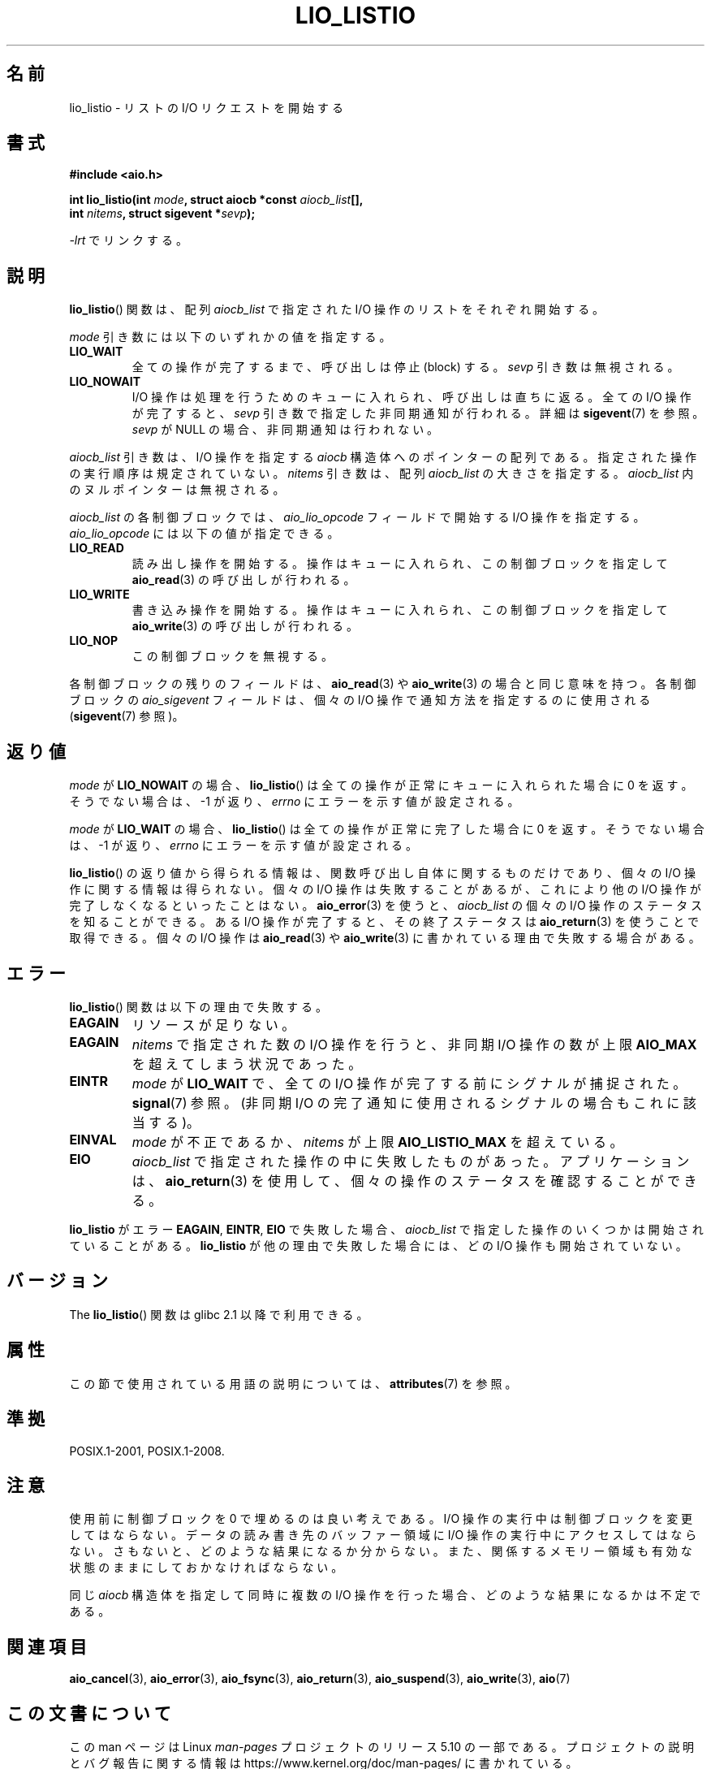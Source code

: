 .\" Copyright (C) 2010, Michael Kerrisk <mtk.manpages@gmail.com>
.\"
.\" %%%LICENSE_START(GPLv2+_DOC_FULL)
.\" This is free documentation; you can redistribute it and/or
.\" modify it under the terms of the GNU General Public License as
.\" published by the Free Software Foundation; either version 2 of
.\" the License, or (at your option) any later version.
.\"
.\" The GNU General Public License's references to "object code"
.\" and "executables" are to be interpreted as the output of any
.\" document formatting or typesetting system, including
.\" intermediate and printed output.
.\"
.\" This manual is distributed in the hope that it will be useful,
.\" but WITHOUT ANY WARRANTY; without even the implied warranty of
.\" MERCHANTABILITY or FITNESS FOR A PARTICULAR PURPOSE.  See the
.\" GNU General Public License for more details.
.\"
.\" You should have received a copy of the GNU General Public
.\" License along with this manual; if not, see
.\" <http://www.gnu.org/licenses/>.
.\" %%%LICENSE_END
.\"
.\"*******************************************************************
.\"
.\" This file was generated with po4a. Translate the source file.
.\"
.\"*******************************************************************
.\"
.\" Japanese Version Copyright (c) 2012  Akihiro MOTOKI
.\"         all rights reserved.
.\" Translated 2012-05-05, Akihiro MOTOKI <amotoki@gmail.com>
.\" Updated 2012-05-29, Akihiro MOTOKI <amotoki@gmail.com>
.\"
.TH LIO_LISTIO 3 2020\-04\-11 "" "Linux Programmer's Manual"
.SH 名前
lio_listio \- リストの I/O リクエストを開始する
.SH 書式
.nf
\fB#include <aio.h>\fP
.PP
\fBint lio_listio(int \fP\fImode\fP\fB, struct aiocb *const \fP\fIaiocb_list\fP\fB[],\fP
\fB               int \fP\fInitems\fP\fB, struct sigevent *\fP\fIsevp\fP\fB);\fP
.PP
\fI\-lrt\fP でリンクする。
.fi
.SH 説明
\fBlio_listio\fP() 関数は、配列 \fIaiocb_list\fP で指定された I/O 操作の
リストをそれぞれ開始する。
.PP
\fImode\fP 引き数には以下のいずれかの値を指定する。
.TP 
\fBLIO_WAIT\fP
全ての操作が完了するまで、呼び出しは停止 (block) する。
\fIsevp\fP 引き数は無視される。
.TP 
\fBLIO_NOWAIT\fP
I/O 操作は処理を行うためのキューに入れられ、呼び出しは直ちに返る。
全ての I/O 操作が完了すると、 \fIsevp\fP 引き数で指定した非同期通知が
行われる。詳細は \fBsigevent\fP(7) を参照。\fIsevp\fP が NULL の場合、
非同期通知は行われない。
.PP
\fIaiocb_list\fP 引き数は、I/O 操作を指定する \fIaiocb\fP 構造体へのポインター
の配列である。指定された操作の実行順序は規定されていない。
\fInitems\fP 引き数は、配列 \fIaiocb_list\fP の大きさを指定する。
\fIaiocb_list\fP 内のヌルポインターは無視される。
.PP
\fIaiocb_list\fP の各制御ブロックでは、
\fIaio_lio_opcode\fP フィールドで開始する I/O 操作を指定する。
\fIaio_lio_opcode\fP には以下の値が指定できる。
.TP 
\fBLIO_READ\fP
読み出し操作を開始する。操作はキューに入れられ、
この制御ブロックを指定して \fBaio_read\fP(3) の呼び出しが行われる。
.TP 
\fBLIO_WRITE\fP
書き込み操作を開始する。操作はキューに入れられ、
この制御ブロックを指定して \fBaio_write\fP(3) の呼び出しが行われる。
.TP 
\fBLIO_NOP\fP
この制御ブロックを無視する。
.PP
各制御ブロックの残りのフィールドは、
\fBaio_read\fP(3) や \fBaio_write\fP(3) の場合と同じ意味を持つ。
各制御ブロックの \fIaio_sigevent\fP フィールドは、
個々の I/O 操作で通知方法を指定するのに使用される
(\fBsigevent\fP(7) 参照)。
.SH 返り値
\fImode\fP が \fBLIO_NOWAIT\fP の場合、 \fBlio_listio\fP() は全ての操作が
正常にキューに入れられた場合に 0 を返す。
そうでない場合は、\-1 が返り、 \fIerrno\fP にエラーを示す値が設定される。
.PP
\fImode\fP が \fBLIO_WAIT\fP の場合、 \fBlio_listio\fP() は全ての操作が
正常に完了した場合に 0 を返す。
そうでない場合は、\-1 が返り、 \fIerrno\fP にエラーを示す値が設定される。
.PP
\fBlio_listio\fP() の返り値から得られる情報は、関数呼び出し自体に関する
ものだけであり、個々の I/O 操作に関する情報は得られない。
個々の I/O 操作は失敗することがあるが、これにより他の I/O 操作が完了
しなくなるといったことはない。 \fBaio_error\fP(3) を使うと、
\fIaiocb_list\fP の個々の I/O 操作のステータスを知ることができる。
ある I/O 操作が完了すると、その終了ステータスは\fBaio_return\fP(3) を使う
ことで取得できる。個々の I/O 操作は \fBaio_read\fP(3) や \fBaio_write\fP(3)
に書かれている理由で失敗する場合がある。
.SH エラー
\fBlio_listio\fP() 関数は以下の理由で失敗する。
.TP 
\fBEAGAIN\fP
リソースが足りない。
.TP 
\fBEAGAIN\fP
.\" Doesn't happen in glibc(?)
\fInitems\fP で指定された数の I/O 操作を行うと、
非同期 I/O 操作の数が上限 \fBAIO_MAX\fP を超えてしまう状況であった。
.TP 
\fBEINTR\fP
\fImode\fP が \fBLIO_WAIT\fP で、全ての I/O 操作が完了する前にシグナルが捕捉された。 \fBsignal\fP(7) 参照。 (非同期
I/O の完了通知に使用されるシグナルの場合もこれに該当する)。
.TP 
\fBEINVAL\fP
.\" Doesn't happen in glibc(?)
\fImode\fP が不正であるか、
\fInitems\fP が上限 \fBAIO_LISTIO_MAX\fP を超えている。
.TP 
\fBEIO\fP
.\" e.g., ioa_reqprio or aio_lio_opcode was invalid
\fIaiocb_list\fP で指定された操作の中に失敗したものがあった。
アプリケーションは、 \fBaio_return\fP(3) を使用して、
個々の操作のステータスを確認することができる。
.PP
\fBlio_listio\fP がエラー \fBEAGAIN\fP, \fBEINTR\fP, \fBEIO\fP で失敗した場合、
\fIaiocb_list\fP で指定した操作のいくつかは開始されていることがある。
\fBlio_listio\fP が他の理由で失敗した場合には、
どの I/O 操作も開始されていない。
.SH バージョン
The \fBlio_listio\fP() 関数は glibc 2.1 以降で利用できる。
.SH 属性
この節で使用されている用語の説明については、 \fBattributes\fP(7) を参照。
.TS
allbox;
lb lb lb
l l l.
インターフェース	属性	値
T{
\fBlio_listio\fP()
T}	Thread safety	MT\-Safe
.TE
.sp 1
.SH 準拠
POSIX.1\-2001, POSIX.1\-2008.
.SH 注意
.\" or the control block of the operation
使用前に制御ブロックを 0 で埋めるのは良い考えである。
I/O 操作の実行中は制御ブロックを変更してはならない。データの読み書き先
のバッファー領域に I/O 操作の実行中にアクセスしてはならない。さもないと、
どのような結果になるか分からない。また、関係するメモリー領域も有効な状態
のままにしておかなければならない。
.PP
同じ \fIaiocb\fP 構造体を指定して同時に複数の I/O 操作を行った場合、
どのような結果になるかは不定である。
.SH 関連項目
\fBaio_cancel\fP(3), \fBaio_error\fP(3), \fBaio_fsync\fP(3), \fBaio_return\fP(3),
\fBaio_suspend\fP(3), \fBaio_write\fP(3), \fBaio\fP(7)
.SH この文書について
この man ページは Linux \fIman\-pages\fP プロジェクトのリリース 5.10 の一部である。プロジェクトの説明とバグ報告に関する情報は
\%https://www.kernel.org/doc/man\-pages/ に書かれている。
